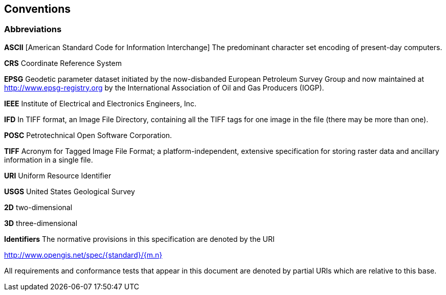 == Conventions

=== Abbreviations

*ASCII*
[American Standard Code for Information Interchange] The predominant character set encoding of present-day computers.

*CRS*
Coordinate Reference System

*EPSG*
Geodetic parameter dataset initiated by the now-disbanded European Petroleum Survey Group and now maintained at
http://www.epsg-registry.org by the International Association of Oil and Gas Producers (IOGP).

*IEEE*
Institute of Electrical and Electronics Engineers, Inc.

*IFD*
In TIFF format, an Image File Directory, containing all the TIFF tags for one image in the file (there may be more than one).

*POSC*
Petrotechnical Open Software Corporation.

*TIFF*
Acronym for Tagged Image File Format; a platform-independent, extensive specification for storing raster data and ancillary information in a single file.

*URI*
Uniform Resource Identifier

*USGS*
United States Geological Survey

*2D*
two-dimensional

*3D*
three-dimensional

*Identifiers*
The normative provisions in this specification are denoted by the URI

http://www.opengis.net/spec/{standard}/{m.n}

All requirements and conformance tests that appear in this document are denoted by partial URIs which are relative to this base.
